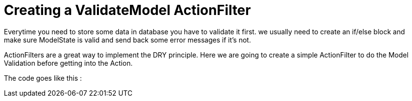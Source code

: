 = Creating a ValidateModel ActionFilter
	
:hp-tags: ASP Core, ActionFilter, ValidateModel,
:hp-alt-title: How to work with ActionFilters in ASP Core

Everytime you need to store some data in database you have to validate it first. we usually need to create an if/else block and make sure ModelState is valid and send back some error messages if it's not.

ActionFilters are a great way to implement the DRY principle. Here we are going to create a simple ActionFilter to do the Model Validation before getting into the Action. 

The code goes like this :

//source 

